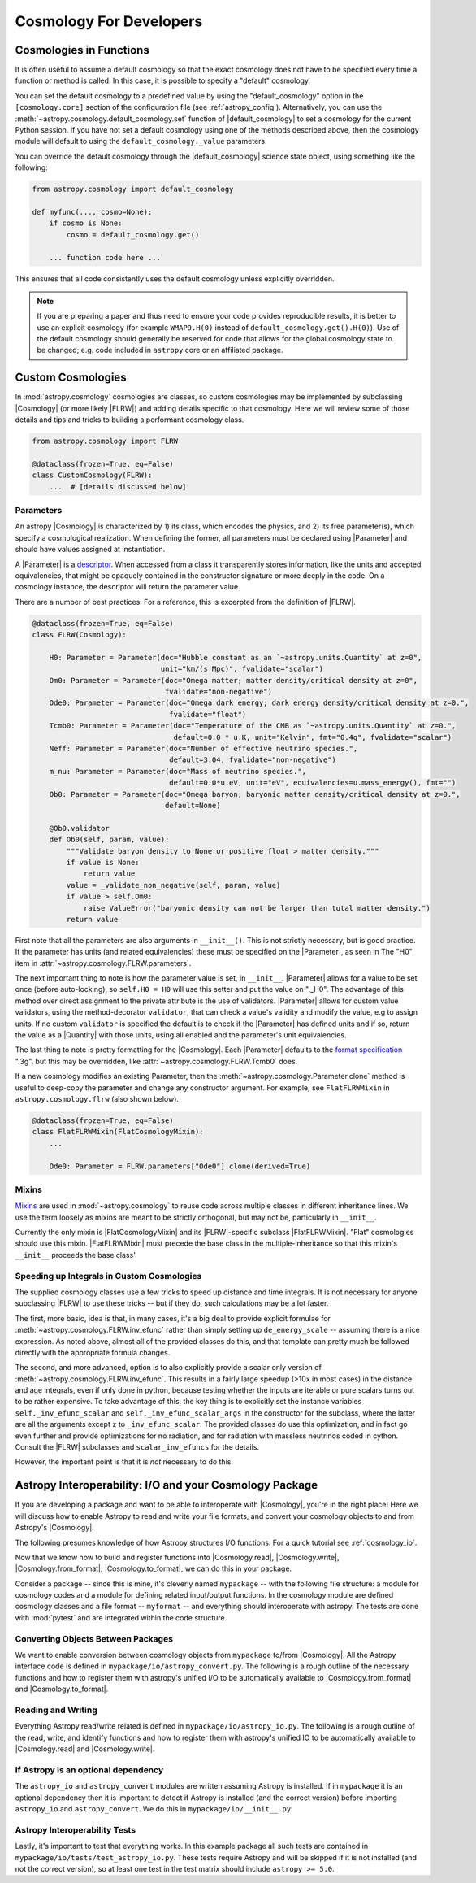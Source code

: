 .. _astropy-cosmology-for-developers:

Cosmology For Developers
************************

Cosmologies in Functions
========================

It is often useful to assume a default cosmology so that the exact cosmology
does not have to be specified every time a function or method is called. In
this case, it is possible to specify a "default" cosmology.

You can set the default cosmology to a predefined value by using the
"default_cosmology" option in the ``[cosmology.core]`` section of the
configuration file (see :ref:`astropy_config`). Alternatively, you can use the
:meth:`~astropy.cosmology.default_cosmology.set` function of
|default_cosmology| to set a cosmology for the current Python session. If you
have not set a default cosmology using one of the methods described above, then
the cosmology module will default to using the
``default_cosmology._value`` parameters.

You can override the default cosmology through the |default_cosmology| science
state object, using something like the following:

.. code-block:: python

    from astropy.cosmology import default_cosmology

    def myfunc(..., cosmo=None):
        if cosmo is None:
            cosmo = default_cosmology.get()

        ... function code here ...

This ensures that all code consistently uses the default cosmology unless
explicitly overridden.

.. note::

    If you are preparing a paper and thus need to ensure your code provides
    reproducible results, it is better to use an explicit cosmology (for
    example ``WMAP9.H(0)`` instead of ``default_cosmology.get().H(0)``).
    Use of the default cosmology should generally be reserved for code that
    allows for the global cosmology state to be changed; e.g. code included in
    ``astropy`` core or an affiliated package.


.. _astropy-cosmology-custom:

Custom Cosmologies
==================

In :mod:`astropy.cosmology` cosmologies are classes, so custom cosmologies may
be implemented by subclassing |Cosmology| (or more likely |FLRW|) and adding
details specific to that cosmology. Here we will review some of those details
and tips and tricks to building a performant cosmology class.

.. code-block:: python

    from astropy.cosmology import FLRW

    @dataclass(frozen=True, eq=False)
    class CustomCosmology(FLRW):
        ...  # [details discussed below]


.. _astropy-cosmology-custom-parameters:

Parameters
----------

.. |Parameter| replace:: :class:`~astropy.cosmology.Parameter`

An astropy |Cosmology| is characterized by 1) its class, which encodes the
physics, and 2) its free parameter(s), which specify a cosmological realization.
When defining the former, all parameters must be declared using |Parameter| and
should have values assigned at instantiation.

A |Parameter| is a `descriptor <https://docs.python.org/3/howto/descriptor.html>`_.
When accessed from a class it transparently stores information, like the units
and accepted equivalencies, that might be opaquely contained in the constructor
signature or more deeply in the code. On a cosmology instance, the descriptor
will return the parameter value.

There are a number of best practices. For a reference, this is excerpted from
the definition of |FLRW|.

.. code-block:: python

    @dataclass(frozen=True, eq=False)
    class FLRW(Cosmology):

        H0: Parameter = Parameter(doc="Hubble constant as an `~astropy.units.Quantity` at z=0",
                                  unit="km/(s Mpc)", fvalidate="scalar")
        Om0: Parameter = Parameter(doc="Omega matter; matter density/critical density at z=0",
                                   fvalidate="non-negative")
        Ode0: Parameter = Parameter(doc="Omega dark energy; dark energy density/critical density at z=0.",
                                    fvalidate="float")
        Tcmb0: Parameter = Parameter(doc="Temperature of the CMB as `~astropy.units.Quantity` at z=0.",
                                     default=0.0 * u.K, unit="Kelvin", fmt="0.4g", fvalidate="scalar")
        Neff: Parameter = Parameter(doc="Number of effective neutrino species.",
                                    default=3.04, fvalidate="non-negative")
        m_nu: Parameter = Parameter(doc="Mass of neutrino species.",
                                    default=0.0*u.eV, unit="eV", equivalencies=u.mass_energy(), fmt="")
        Ob0: Parameter = Parameter(doc="Omega baryon; baryonic matter density/critical density at z=0.",
                                   default=None)

        @Ob0.validator
        def Ob0(self, param, value):
            """Validate baryon density to None or positive float > matter density."""
            if value is None:
                return value
            value = _validate_non_negative(self, param, value)
            if value > self.Om0:
                raise ValueError("baryonic density can not be larger than total matter density.")
            return value

First note that all the parameters are also arguments in ``__init__()``. This is not
strictly necessary, but is good practice. If the parameter has units (and related
equivalencies) these must be specified on the |Parameter|, as seen in
The "H0" item in :attr:`~astropy.cosmology.FLRW.parameters`.

The next important thing to note is how the parameter value is set, in
``__init__``. |Parameter| allows for a value to be set once (before
auto-locking), so ``self.H0 = H0`` will use this setter and put the value on
"._H0". The advantage of this method over direct assignment to the private
attribute is the use of validators. |Parameter| allows for custom value
validators, using the method-decorator ``validator``, that can check a value's
validity and modify the value, e.g to assign units. If no custom ``validator``
is specified the default is to check if the |Parameter| has defined units and
if so, return the value as a |Quantity| with those units, using all enabled and
the parameter's unit equivalencies.

The last thing to note is pretty formatting for the |Cosmology|. Each
|Parameter| defaults to the `format specification
<https://docs.python.org/3/library/string.html#formatspec>`_ ".3g", but this
may be overridden, like :attr:`~astropy.cosmology.FLRW.Tcmb0` does.

If a new cosmology modifies an existing Parameter, then the
:meth:`~astropy.cosmology.Parameter.clone` method is useful to deep-copy the
parameter and change any constructor argument. For example, see
``FlatFLRWMixin`` in ``astropy.cosmology.flrw`` (also shown below).

.. code-block:: python

    @dataclass(frozen=True, eq=False)
    class FlatFLRWMixin(FlatCosmologyMixin):
        ...

        Ode0: Parameter = FLRW.parameters["Ode0"].clone(derived=True)

Mixins
------

`Mixins <https://en.wikipedia.org/wiki/Mixin>`_ are used in
:mod:`~astropy.cosmology` to reuse code across multiple classes in different
inheritance lines. We use the term loosely as mixins are meant to be strictly
orthogonal, but may not be, particularly in ``__init__``.

Currently the only mixin is |FlatCosmologyMixin| and its |FLRW|-specific
subclass |FlatFLRWMixin|. "Flat" cosmologies should use this mixin.
|FlatFLRWMixin| must precede the base class in the multiple-inheritance so that
this mixin's ``__init__`` proceeds the base class'.


.. _astropy-cosmology-fast-integrals:

Speeding up Integrals in Custom Cosmologies
-------------------------------------------

The supplied cosmology classes use a few tricks to speed up distance and time
integrals.  It is not necessary for anyone subclassing |FLRW| to use these
tricks -- but if they do, such calculations may be a lot faster.

The first, more basic, idea is that, in many cases, it's a big deal to provide
explicit formulae for :meth:`~astropy.cosmology.FLRW.inv_efunc` rather than
simply setting up ``de_energy_scale`` -- assuming there is a nice expression.
As noted above, almost all of the provided classes do this, and that template
can pretty much be followed directly with the appropriate formula changes.

The second, and more advanced, option is to also explicitly provide a scalar
only version of :meth:`~astropy.cosmology.FLRW.inv_efunc`. This results in a
fairly large speedup (>10x in most cases) in the distance and age integrals,
even if only done in python, because testing whether the inputs are iterable or
pure scalars turns out to be rather expensive. To take advantage of this, the
key thing is to explicitly set the instance variables
``self._inv_efunc_scalar`` and ``self._inv_efunc_scalar_args`` in the
constructor for the subclass, where the latter are all the arguments except
``z`` to ``_inv_efunc_scalar``. The provided classes do use this optimization,
and in fact go even further and provide optimizations for no radiation, and for
radiation with massless neutrinos coded in cython. Consult the |FLRW|
subclasses and ``scalar_inv_efuncs`` for the details.

However, the important point is that it is *not* necessary to do this.

.. _cosmology_mypackage:

Astropy Interoperability: I/O and your Cosmology Package
========================================================

If you are developing a package and want to be able to interoperate with
|Cosmology|, you're in the right place! Here we will discuss how to enable
Astropy to read and write your file formats, and convert your cosmology objects
to and from Astropy's |Cosmology|.

The following presumes knowledge of how Astropy structures I/O functions. For
a quick tutorial see :ref:`cosmology_io`.

Now that we know how to build and register functions into |Cosmology.read|,
|Cosmology.write|, |Cosmology.from_format|, |Cosmology.to_format|, we can do
this in your package.

Consider a package -- since this is mine, it's cleverly named ``mypackage`` --
with the following file structure: a module for cosmology codes and a module
for defining related input/output functions. In the cosmology module are
defined cosmology classes and a file format -- ``myformat`` -- and everything
should interoperate with astropy. The tests are done with :mod:`pytest` and are
integrated within the code structure.

.. code-block:: text
    :emphasize-lines: 7,8,9,13,14

    mypackage/
        __init__.py
        cosmology/
            __init__.py
            ...
        io/
            __init__.py
            astropy_convert.py
            astropy_io.py
            ...
            tests/
                __init__.py
                test_astropy_convert.py
                test_astropy_io.py
                ...


Converting Objects Between Packages
-----------------------------------

We want to enable conversion between cosmology objects from ``mypackage``
to/from |Cosmology|. All the Astropy interface code is defined in
``mypackage/io/astropy_convert.py``. The following is a rough outline of the
necessary functions and how to register them with astropy's unified I/O to be
automatically available to |Cosmology.from_format| and |Cosmology.to_format|.


Reading and Writing
-------------------

Everything Astropy read/write related is defined in
``mypackage/io/astropy_io.py``. The following is a rough outline of the read,
write, and identify functions and how to register them with astropy's unified
IO to be automatically available to |Cosmology.read| and |Cosmology.write|.


If Astropy is an optional dependency
------------------------------------

The ``astropy_io`` and ``astropy_convert`` modules are written assuming Astropy
is installed. If in ``mypackage`` it is an optional dependency then it is
important to detect if Astropy is installed (and the correct version) before
importing ``astropy_io`` and ``astropy_convert``.
We do this in ``mypackage/io/__init__.py``:


Astropy Interoperability Tests
------------------------------

Lastly, it's important to test that everything works. In this example package
all such tests are contained in ``mypackage/io/tests/test_astropy_io.py``.
These tests require Astropy and will be skipped if it is not installed (and
not the correct version), so at least one test in the test matrix should
include ``astropy >= 5.0``.
